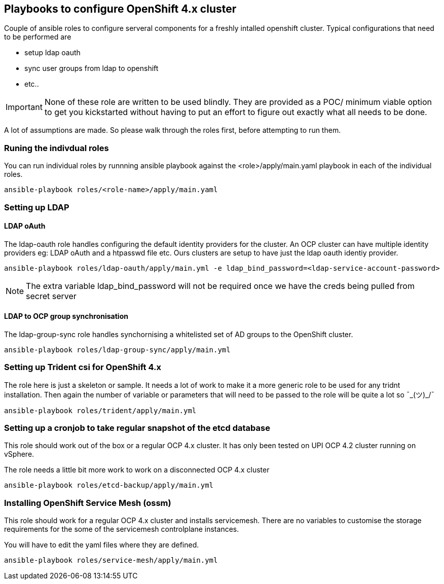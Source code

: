 == Playbooks to configure OpenShift 4.x cluster


Couple of ansible roles to configure serveral components for a freshly intalled
openshift cluster. Typical configurations that need to be performed are


* setup ldap oauth
* sync user groups from ldap to openshift
* etc..

IMPORTANT: None of these role are written to be used blindly. They are provided
as a POC/ minimum viable option to get you kickstarted without having to put an
effort to figure out exactly what all needs to be done.

A lot of assumptions are made.
So please walk through the roles first, before attempting to run them.

=== Runing the indivdual roles
You can run individual roles by runnning ansible playbook against the
<role>/apply/main.yaml playbook in each of the individual roles.

----
ansible-playbook roles/<role-name>/apply/main.yaml
----

=== Setting up LDAP

==== LDAP oAuth
The ldap-oauth role handles configuring the default identity providers for the cluster. An OCP cluster can have multiple identity providers eg: LDAP oAuth and a htpasswd file etc. Ours clusters are setup to have just the ldap oauth identiy provider.

[source,bash]
----
ansible-playbook roles/ldap-oauth/apply/main.yml -e ldap_bind_password=<ldap-service-account-password>
----
[NOTE]
The extra variable ldap_bind_password will not be required once we have the creds being pulled from secret server

==== LDAP to OCP group synchronisation
The ldap-group-sync role handles synchornising a whitelisted set of AD groups to the OpenShift cluster.

[source,bash]
----
ansible-playbook roles/ldap-group-sync/apply/main.yml
----

=== Setting up Trident csi for OpenShift 4.x
The role here is just a skeleton or sample.
It needs a lot of work to make it a more generic role to be used for any
tridnt installation. Then again the number of variable or parameters that will
need to be passed to the role will be quite a lot so ¯\_(ツ)_/¯

[source,bash]
----
ansible-playbook roles/trident/apply/main.yml
----

=== Setting up a cronjob to take regular snapshot of the etcd database
This role should work out of the box or a regular OCP 4.x cluster.
It has only been tested on  UPI OCP 4.2 cluster running on vSphere.

The role needs a little bit more work to work on a disconnected OCP 4.x cluster

[source,bash]
----
ansible-playbook roles/etcd-backup/apply/main.yml
----

=== Installing OpenShift Service Mesh (ossm)
This role should work for a regular OCP 4.x cluster and installs servicemesh.
There are no variables to customise the storage requirements for the some of
the servicemesh controlplane instances.

You will have to edit the yaml files where they are defined.

[source,bash]
----
ansible-playbook roles/service-mesh/apply/main.yml
----
